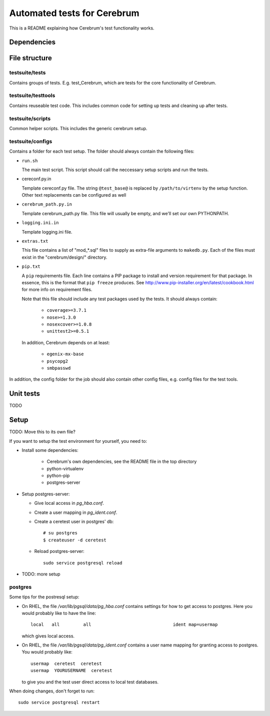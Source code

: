 ==============================
Automated tests for Cerebrum
==============================

This is a README explaining how Cerebrum's test functionality works.

Dependencies
============


File structure
===============

testsuite/tests
---------------
Contains groups of tests. E.g. test_Cerebrum, which are tests for the core
functionality of Cerebrum.


testsuite/testtools
-------------------
Contains reuseable test code. This includes common code for setting up tests and
cleaning up after tests.


testsuite/scripts
-----------------
Common helper scripts. This includes the generic cerebrum setup.


testsuite/configs
-----------------
Contains a folder for each test setup. The folder should always contain the
following files:

* ``run.sh``

  The main test script. This script should call the neccessary setup scripts and
  run the tests.

* cereconf.py.in

  Template cereconf.py file. The string ``@test_base@`` is replaced by
  ``/path/to/virtenv`` by the setup function. Other text replacements can be
  configured as well

* ``cerebrum_path.py.in``

  Template cerebrum_path.py file. This file will usually be empty, and we'll set
  our own PYTHONPATH.

* ``logging.ini.in``

  Template logging.ini file.

* ``extras.txt``

  This file contains a list of "mod_*.sql" files to supply as extra-file
  arguments to ``makedb.py``. Each of the files must exist in the
  "cerebrum/design/" directory.

* ``pip.txt``

  A ``pip`` requirements file. Each line contains a PIP package to install and
  version requirement for that package. In essence, this is the format that
  ``pip freeze`` produces. See
  `<http://www.pip-installer.org/en/latest/cookbook.html>`_ for more info on
  requirement files.

  Note that this file should include any test packages used by the tests. It
  should always contain:

   * ``coverage>=3.7.1``
   * ``nose>=1.3.0``
   * ``nosexcover>=1.0.8``
   * ``unittest2>=0.5.1``

  In addition, Cerebrum depends on at least:

   * ``egenix-mx-base``
   * ``psycopg2``
   * ``smbpasswd``


In addition, the config folder for the job should also contain other config
files, e.g. config files for the test tools.


Unit tests
============

TODO

Setup
=====

TODO: Move this to its own file?

If you want to setup the test environment for yourself, you need to:

- Install some dependencies:

    - Cerebrum's own dependencies, see the README file in the top directory

    - python-virtualenv

    - python-pip

    - postgres-server

- Setup postgres-server:

  - Give local access in `pg_hba.conf`.

  - Create a user mapping in `pg_ident.conf`.

  - Create a ceretest user in postgres' db::

        # su postgres
        $ createuser -d ceretest

  - Reload postgres-server::

        sudo service postgresql reload

- TODO: more setup

postgres
--------

Some tips for the postresql setup:

- On RHEL, the file `/var/lib/pgsql/data/pg_hba.conf` contains settings for how
  to get access to postgres. Here you would probably like to have the line::

    local   all         all                               ident map=usermap

  which gives local access.

- On RHEL, the file `/var/lib/pgsql/data/pg_ident.conf` contains a user name
  mapping for granting access to postgres. You would probably like::

    usermap  ceretest  ceretest
    usermap  YOURUSERNAME  ceretest

  to give you and the test user direct access to local test databases.

When doing changes, don't forget to run::

    sudo service postgresql restart

